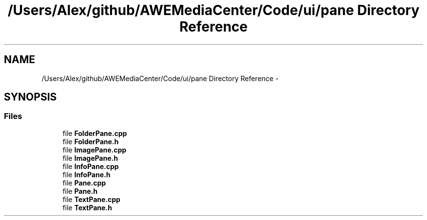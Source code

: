 .TH "/Users/Alex/github/AWEMediaCenter/Code/ui/pane Directory Reference" 3 "Sat May 10 2014" "Version 0.1" "AWE Media Center" \" -*- nroff -*-
.ad l
.nh
.SH NAME
/Users/Alex/github/AWEMediaCenter/Code/ui/pane Directory Reference \- 
.SH SYNOPSIS
.br
.PP
.SS "Files"

.in +1c
.ti -1c
.RI "file \fBFolderPane\&.cpp\fP"
.br
.ti -1c
.RI "file \fBFolderPane\&.h\fP"
.br
.ti -1c
.RI "file \fBImagePane\&.cpp\fP"
.br
.ti -1c
.RI "file \fBImagePane\&.h\fP"
.br
.ti -1c
.RI "file \fBInfoPane\&.cpp\fP"
.br
.ti -1c
.RI "file \fBInfoPane\&.h\fP"
.br
.ti -1c
.RI "file \fBPane\&.cpp\fP"
.br
.ti -1c
.RI "file \fBPane\&.h\fP"
.br
.ti -1c
.RI "file \fBTextPane\&.cpp\fP"
.br
.ti -1c
.RI "file \fBTextPane\&.h\fP"
.br
.in -1c
